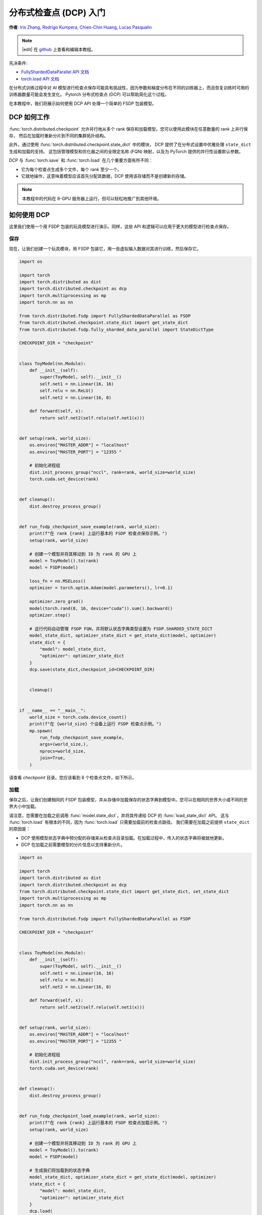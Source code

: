 分布式检查点 (DCP) 入门
=====================================================

**作者**: `Iris Zhang <https://github.com/wz337>`__, `Rodrigo Kumpera <https://github.com/kumpera>`__, `Chien-Chin Huang <https://github.com/fegin>`__, `Lucas Pasqualin <https://github.com/lucasllc>`__

.. note::
   |edit| 在 `github <https://github.com/pytorch/tutorials/blob/main/recipes_source/distributed_checkpoint_recipe.rst>`__ 上查看和编辑本教程。


先决条件:

-  `FullyShardedDataParallel API 文档 <https://pytorch.org/docs/master/fsdp.html>`__
-  `torch.load API 文档 <https://pytorch.org/docs/stable/generated/torch.load.html>`__


在分布式训练过程中对 AI 模型进行检查点保存可能具有挑战性，因为参数和梯度分布在不同的训练器上，而且恢复训练时可用的训练器数量可能会发生变化。
Pytorch 分布式检查点 (DCP) 可以帮助简化这个过程。

在本教程中，我们将展示如何使用 DCP API 处理一个简单的 FSDP 包装模型。


DCP 如何工作
--------------

:func:`torch.distributed.checkpoint` 允许并行地从多个 rank 保存和加载模型。您可以使用此模块在任意数量的 rank 上并行保存，
然后在加载时重新分片到不同的集群拓扑结构。

此外，通过使用 :func:`torch.distributed.checkpoint.state_dict` 中的模块，
DCP 提供了在分布式设置中优雅处理 ``state_dict`` 生成和加载的支持。
这包括管理模型和优化器之间的全限定名称 (FQN) 映射，以及为 PyTorch 提供的并行性设置默认参数。

DCP 与 :func:`torch.save` 和 :func:`torch.load` 在几个重要方面有所不同：

* 它为每个检查点生成多个文件，每个 rank 至少一个。
* 它就地操作，这意味着模型应该首先分配其数据，DCP 使用该存储而不是创建新的存储。

.. note::
  本教程中的代码在 8-GPU 服务器上运行，但可以轻松地推广到其他环境。

如何使用 DCP
--------------

这里我们使用一个用 FSDP 包装的玩具模型进行演示。同样，这些 API 和逻辑可以应用于更大的模型进行检查点保存。

保存
~~~~~~

现在，让我们创建一个玩具模块，用 FSDP 包装它，用一些虚拟输入数据对其进行训练，然后保存它。

.. code-block:: python

    import os

    import torch
    import torch.distributed as dist
    import torch.distributed.checkpoint as dcp
    import torch.multiprocessing as mp
    import torch.nn as nn

    from torch.distributed.fsdp import FullyShardedDataParallel as FSDP
    from torch.distributed.checkpoint.state_dict import get_state_dict
    from torch.distributed.fsdp.fully_sharded_data_parallel import StateDictType

    CHECKPOINT_DIR = "checkpoint"


    class ToyModel(nn.Module):
        def __init__(self):
            super(ToyModel, self).__init__()
            self.net1 = nn.Linear(16, 16)
            self.relu = nn.ReLU()
            self.net2 = nn.Linear(16, 8)

        def forward(self, x):
            return self.net2(self.relu(self.net1(x)))


    def setup(rank, world_size):
        os.environ["MASTER_ADDR"] = "localhost"
        os.environ["MASTER_PORT"] = "12355 "

        # 初始化进程组
        dist.init_process_group("nccl", rank=rank, world_size=world_size)
        torch.cuda.set_device(rank)


    def cleanup():
        dist.destroy_process_group()


    def run_fsdp_checkpoint_save_example(rank, world_size):
        print(f"在 rank {rank} 上运行基本的 FSDP 检查点保存示例。")
        setup(rank, world_size)

        # 创建一个模型并将其移动到 ID 为 rank 的 GPU 上
        model = ToyModel().to(rank)
        model = FSDP(model)

        loss_fn = nn.MSELoss()
        optimizer = torch.optim.Adam(model.parameters(), lr=0.1)

        optimizer.zero_grad()
        model(torch.rand(8, 16, device="cuda")).sum().backward()
        optimizer.step()

        # 这行代码自动管理 FSDP FQN，并将默认状态字典类型设置为 FSDP.SHARDED_STATE_DICT
        model_state_dict, optimizer_state_dict = get_state_dict(model, optimizer)
        state_dict = {
            "model": model_state_dict,
            "optimizer": optimizer_state_dict
        }
        dcp.save(state_dict,checkpoint_id=CHECKPOINT_DIR)


        cleanup()


    if __name__ == "__main__":
        world_size = torch.cuda.device_count()
        print(f"在 {world_size} 个设备上运行 FSDP 检查点示例。")
        mp.spawn(
            run_fsdp_checkpoint_save_example,
            args=(world_size,),
            nprocs=world_size,
            join=True,
        )

请查看 `checkpoint` 目录。您应该看到 8 个检查点文件，如下所示。

.. figure:: /_static/img/distributed/distributed_checkpoint_generated_files.png
   :width: 100%
   :align: center
   :alt: 分布式检查点

加载
~~~~~~~

保存之后，让我们创建相同的 FSDP 包装模型，并从存储中加载保存的状态字典到模型中。您可以在相同的世界大小或不同的世界大小中加载。

请注意，您需要在加载之前调用 :func:`model.state_dict`，并将其传递给 DCP 的 :func:`load_state_dict` API。
这与 :func:`torch.load` 有根本的不同，因为 :func:`torch.load` 只需要加载前的检查点路径。
我们需要在加载之前提供 ``state_dict`` 的原因是：

* DCP 使用模型状态字典中预分配的存储来从检查点目录加载。在加载过程中，传入的状态字典将被就地更新。
* DCP 在加载之前需要模型的分片信息以支持重新分片。

.. code-block:: python

    import os

    import torch
    import torch.distributed as dist
    import torch.distributed.checkpoint as dcp
    from torch.distributed.checkpoint.state_dict import get_state_dict, set_state_dict
    import torch.multiprocessing as mp
    import torch.nn as nn

    from torch.distributed.fsdp import FullyShardedDataParallel as FSDP

    CHECKPOINT_DIR = "checkpoint"


    class ToyModel(nn.Module):
        def __init__(self):
            super(ToyModel, self).__init__()
            self.net1 = nn.Linear(16, 16)
            self.relu = nn.ReLU()
            self.net2 = nn.Linear(16, 8)

        def forward(self, x):
            return self.net2(self.relu(self.net1(x)))


    def setup(rank, world_size):
        os.environ["MASTER_ADDR"] = "localhost"
        os.environ["MASTER_PORT"] = "12355 "

        # 初始化进程组
        dist.init_process_group("nccl", rank=rank, world_size=world_size)
        torch.cuda.set_device(rank)


    def cleanup():
        dist.destroy_process_group()


    def run_fsdp_checkpoint_load_example(rank, world_size):
        print(f"在 rank {rank} 上运行基本的 FSDP 检查点加载示例。")
        setup(rank, world_size)

        # 创建一个模型并将其移动到 ID 为 rank 的 GPU 上
        model = ToyModel().to(rank)
        model = FSDP(model)

        # 生成我们将加载到的状态字典
        model_state_dict, optimizer_state_dict = get_state_dict(model, optimizer)
        state_dict = {
            "model": model_state_dict,
            "optimizer": optimizer_state_dict
        }
        dcp.load(
            state_dict=state_dict,
            checkpoint_id=CHECKPOINT_DIR,
        )
        # 在加载完成后，将我们的状态字典设置到模型和优化器上
        set_state_dict(
            model,
            optimizer,
            model_state_dict=model_state_dict,
            optim_state_dict=optimizer_state_dict
        )

        cleanup()


    if __name__ == "__main__":
        world_size = torch.cuda.device_count()
        print(f"在 {world_size} 个设备上运行 FSDP 检查点示例。")
        mp.spawn(
            run_fsdp_checkpoint_load_example,
            args=(world_size,),
            nprocs=world_size,
            join=True,
        )

如果您想在非分布式设置中将保存的检查点加载到非 FSDP 包装的模型中，可能是为了推理，您也可以使用 DCP 来实现。
默认情况下，DCP 以单程序多数据 (SPMD) 风格保存和加载分布式 ``state_dict``。但是，如果没有初始化进程组，
DCP 会推断意图是以"非分布式"方式保存或加载，这意味着完全在当前进程中进行。

.. note::
  多程序多数据的分布式检查点支持仍在开发中。

.. code-block:: python

    import os

    import torch
    import torch.distributed.checkpoint as DCP
    import torch.nn as nn


    CHECKPOINT_DIR = "checkpoint"


    class ToyModel(nn.Module):
        def __init__(self):
            super(ToyModel, self).__init__()
            self.net1 = nn.Linear(16, 16)
            self.relu = nn.ReLU()
            self.net2 = nn.Linear(16, 8)

        def forward(self, x):
            return self.net2(self.relu(self.net1(x)))


    def run_checkpoint_load_example():
        # 创建非 FSDP 包装的玩具模型
        model = ToyModel()
        state_dict = {
            "model": model.state_dict(),
        }

        # 由于没有初始化进程组，DCP 将禁用任何集体操作
        dcp.load(
            state_dict=state_dict,
            checkpoint_id=CHECKPOINT_DIR,
        )
        model.load_state_dict(state_dict["model"])

    if __name__ == "__main__":
        print(f"运行基本的 DCP 检查点加载示例。")
        run_checkpoint_load_example()


结论
----------
总之，我们学习了如何使用 DCP 的 :func:`save` 和 :func:`load` API，以及它们与 :func:`torch.save` 和 :func:`torch.load` 的不同之处。
此外，我们还学习了如何使用 :func:`get_state_dict` 和 :func:`set_state_dict` 在状态字典生成和加载期间自动管理并行性特定的 FQN 和默认值。

更多信息，请参阅以下内容：

-  `保存和加载模型教程 <https://pytorch.org/tutorials/beginner/saving_loading_models.html>`__
-  `FullyShardedDataParallel 入门教程 <https://pytorch.org/tutorials/intermediate/FSDP_tutorial.html>`__
